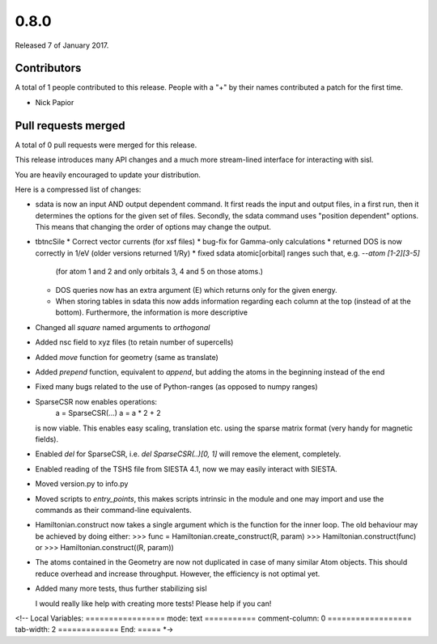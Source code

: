 *****
0.8.0
*****

Released 7 of January 2017.


Contributors
============

A total of 1 people contributed to this release.  People with a "+" by their
names contributed a patch for the first time.

* Nick Papior

Pull requests merged
====================

A total of 0 pull requests were merged for this release.


This release introduces many API changes and a much more stream-lined
interface for interacting with sisl.

You are heavily encouraged to update your distribution.

Here is a compressed list of changes:

* sdata is now an input AND output dependent command.
  It first reads the input and output files, in a first run, then
  it determines the options for the given set of files.
  Secondly, the sdata command uses "position dependent" options.
  This means that changing the order of options may change the output.
* tbtncSile
  * Correct vector currents (for xsf files)
  * bug-fix for Gamma-only calculations
  * returned DOS is now correctly in 1/eV (older versions returned 1/Ry)
  * fixed sdata atomic[orbital] ranges such that, e.g. `--atom [1-2][3-5]`
    (for atom 1 and 2 and only orbitals 3, 4 and 5 on those atoms.)
  * DOS queries now has an extra argument (E) which returns only for the
    given energy.
  * When storing tables in sdata this now adds information regarding
    each column at the top (instead of at the bottom).
    Furthermore, the information is more descriptive
* Changed all `square` named arguments to `orthogonal`
* Added nsc field to xyz files (to retain number of supercells)
* Added `move` function for geometry (same as translate)
* Added `prepend` function, equivalent to `append`, but adding the
  atoms in the beginning instead of the end
* Fixed many bugs related to the use of Python-ranges (as opposed to numpy ranges)
* SparseCSR now enables operations:
    a = SparseCSR(...)
    a = a * 2 + 2
  is now viable. This enables easy scaling, translation etc. using the
  sparse matrix format (very handy for magnetic fields).
* Enabled `del` for SparseCSR, i.e. `del SparseCSR(..)[0, 1]` will
  remove the element, completely.
* Enabled reading of the TSHS file from SIESTA 4.1, now we may easily interact
  with SIESTA.
* Moved version.py to info.py
* Moved scripts to `entry_points`, this makes scripts intrinsic in the module
  and one may import and use the commands as their command-line equivalents.
* Hamiltonian.construct now takes a single argument which is the function
  for the inner loop.
  The old behaviour may be achieved by doing either:
  >>> func = Hamiltonian.create_construct(R, param)
  >>> Hamiltonian.construct(func)
  or
  >>> Hamiltonian.construct((R, param))
* The atoms contained in the Geometry are now not duplicated in case of many
  similar Atom objects. This should reduce overhead and increase throughput.
  However, the efficiency is not optimal yet.
* Added many more tests, thus further stabilizing sisl

  I would really like help with creating more tests!
  Please help if you can!

<!--
Local Variables:
=================
mode: text
===========
comment-column: 0
==================
tab-width: 2
=============
End:
=====
*->
